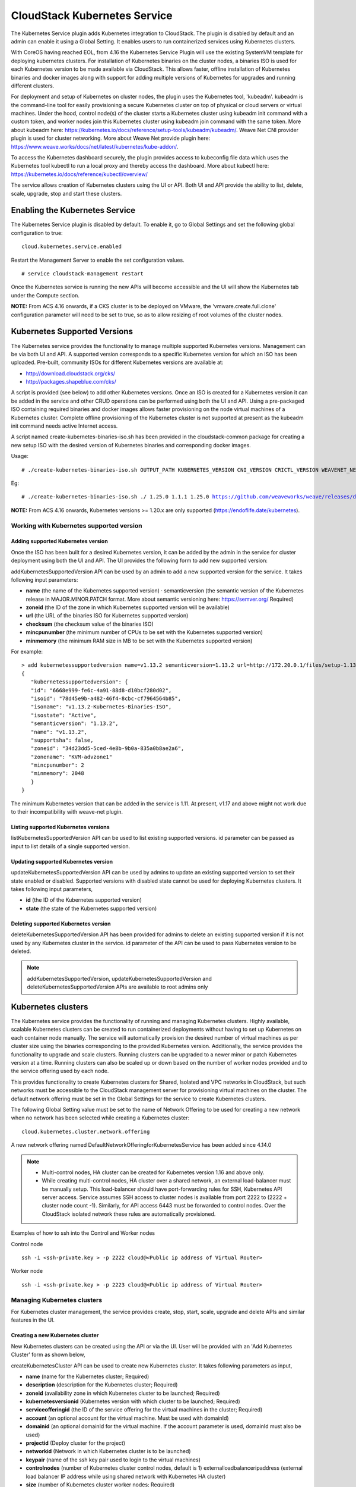 .. Licensed to the Apache Software Foundation (ASF) under one or more
   contributor license agreements.  See the NOTICE file distributed with this work
   for additional information# regarding copyright ownership. The ASF licenses this
   file to you under the Apache License, Version 2.0 (the "License"); you may not
   use this file except in compliance with the License.  You may obtain a copy of
   the License at http://www.apache.org/licenses/LICENSE-2.0 Unless required by
   applicable law or agreed to in writing, software distributed under the License
   is distributed on an "AS IS" BASIS, WITHOUT WARRANTIES OR CONDITIONS OF ANY
   KIND, either express or implied.  See the License for the specific language
   governing permissions and limitations under the License.


CloudStack Kubernetes Service
==============================

The Kubernetes Service plugin adds Kubernetes integration to CloudStack. The plugin is disabled by default and an admin can enable it using a Global Setting. It enables users to run containerized services using Kubernetes clusters.

With CoreOS having reached EOL, from 4.16 the Kubernetes Service Plugin will use the existing SystemVM template for deploying kubernetes clusters. For installation of Kubernetes binaries on the cluster nodes, a binaries ISO is used for each Kubernetes version to be made available via CloudStack. This allows faster, offline installation of Kubernetes binaries and docker images along with support for adding multiple versions of Kubernetes for upgrades and running different clusters.

For deployment and setup of Kubernetes on cluster nodes, the plugin uses the Kubernetes tool, 'kubeadm'. kubeadm is the command-line tool for easily provisioning a secure Kubernetes cluster on top of physical or cloud servers or virtual machines. Under the hood, control node(s) of the cluster starts a Kubernetes cluster using kubeadm init command with a custom token, and worker nodes join this Kubernetes cluster using kubeadm join command with the same token. More about kubeadm here: https://kubernetes.io/docs/reference/setup-tools/kubeadm/kubeadm/. Weave Net CNI provider plugin is used for cluster networking. More about Weave Net provide plugin here: https://www.weave.works/docs/net/latest/kubernetes/kube-addon/.

To access the Kubernetes dashboard securely, the plugin provides access to kubeconfig file data which uses the Kubernetes tool kubectl to run a local proxy and thereby access the dashboard. More about kubectl here: https://kubernetes.io/docs/reference/kubectl/overview/

The service allows creation of Kubernetes clusters using the UI or API. Both UI and API provide the ability to list, delete, scale, upgrade, stop and start these clusters.

Enabling the Kubernetes Service
--------------------------------

The Kubernetes Service plugin is disabled by default. To enable it, go to Global Settings and set the following global configuration to true:

.. parsed-literal::

   cloud.kubernetes.service.enabled

Restart the Management Server to enable the set configuration values.

.. parsed-literal::

   # service cloudstack-management restart

Once the Kubernetes service is running the new APIs will become accessible and the UI will show the Kubernetes tab under the Compute section.

**NOTE:**
From ACS 4.16 onwards, if a CKS cluster is to be deployed on VMware, the 'vmware.create.full.clone' configuration parameter will need to be set to true, so as to allow resizing of root volumes of the cluster nodes.

Kubernetes Supported Versions
------------------------------

The Kubernetes service provides the functionality to manage multiple supported Kubernetes versions. Management can be via both UI and API. A supported version corresponds to a specific Kubernetes version for which an ISO has been uploaded. Pre-built, community ISOs for different Kubernetes versions are available at:

- http://download.cloudstack.org/cks/
- http://packages.shapeblue.com/cks/

A script is provided (see below) to add other Kubernetes versions. Once an ISO is created for a Kubernetes version it can be added in the service and other CRUD operations can be performed using both the UI and API. Using a pre-packaged ISO containing required binaries and docker images allows faster provisioning on the node virtual machines of a Kubernetes cluster. Complete offline provisioning of the Kubernetes cluster is not supported at present as the kubeadm init command needs active Internet access.

A script named create-kubernetes-binaries-iso.sh has been provided in the cloudstack-common package for creating a new setup ISO with the desired version of Kubernetes binaries and corresponding docker images.

Usage:

.. parsed-literal::

   # ./create-kubernetes-binaries-iso.sh OUTPUT_PATH KUBERNETES_VERSION CNI_VERSION CRICTL_VERSION WEAVENET_NETWORK_YAML_CONFIG DASHBOARD_YAML_CONFIG [OPTIONAL_OUTPUT_FILENAME]

Eg:

.. parsed-literal::

   # ./create-kubernetes-binaries-iso.sh ./ 1.25.0 1.1.1 1.25.0 https://github.com/weaveworks/weave/releases/download/v2.8.1/weave-daemonset-k8s.yaml https://raw.githubusercontent.com/kubernetes/dashboard/v2.7.0/aio/deploy/recommended.yaml setup-v1.25.0

**NOTE:**
From ACS 4.16 onwards, Kubernetes versions >= 1.20.x are only supported (https://endoflife.date/kubernetes).

Working with Kubernetes supported version
~~~~~~~~~~~~~~~~~~~~~~~~~~~~~~~~~~~~~~~~~~

Adding supported Kubernetes version
####################################

Once the ISO has been built for a desired Kubernetes version, it can be added by the admin in the service for cluster deployment using both the UI and API. The UI provides the following form to add new supported version:

|cks-add-version-form.png|

addKubernetesSupportedVersion API can be used by an admin to add a new supported version for the service. It takes following input parameters:

- **name** (the name of the Kubernetes supported version) · semanticversion (the semantic version of the Kubernetes release in MAJOR.MINOR.PATCH format. More about semantic versioning here: https://semver.org/ Required)
- **zoneid** (the ID of the zone in which Kubernetes supported version will be available)
- **url** (the URL of the binaries ISO for Kubernetes supported version)
- **checksum** (the checksum value of the binaries ISO)
- **mincpunumber** (the minimum number of CPUs to be set with the Kubernetes supported version)
- **minmemory** (the minimum RAM size in MB to be set with the Kubernetes supported version)

For example:

.. parsed-literal::
   > add kubernetessupportedversion name=v1.13.2 semanticversion=1.13.2 url=http://172.20.0.1/files/setup-1.13.2.iso zoneid=34d23dd5-5ced-4e8b-9b0a-835a0b8ae2a6 mincpunumber=2 minmemory=2048
   {
      "kubernetessupportedversion": {
      "id": "6668e999-fe6c-4a91-88d8-d10bcf280d02",
      "isoid": "78d45e9b-a482-46f4-8cbc-cf7964564b85",
      "isoname": "v1.13.2-Kubernetes-Binaries-ISO",
      "isostate": "Active",
      "semanticversion": "1.13.2",
      "name": "v1.13.2",
      "supportsha": false,
      "zoneid": "34d23dd5-5ced-4e8b-9b0a-835a0b8ae2a6",
      "zonename": "KVM-advzone1"
      "mincpunumber": 2
      "minmemory": 2048
      }
   }

The minimum Kubernetes version that can be added in the service is 1.11. At present, v1.17 and above might not work due to their incompatibility with weave-net plugin.

Listing supported Kubernetes versions
######################################

listKubernetesSupportedVersion API can be used to list existing supported versions. id parameter can be passed as input to list details of a single supported version.

|cks-versions.png|

Updating supported Kubernetes version
######################################

updateKubernetesSupportedVersion API can be used by admins to update an existing supported version to set their state enabled or disabled. Supported versions with disabled state cannot be used for deploying Kubernetes clusters. It takes following input parameters,

- **id** (the ID of the Kubernetes supported version)
- **state** (the state of the Kubernetes supported version)

Deleting supported Kubernetes version
######################################

deleteKubernetesSupportedVersion API has been provided for admins to delete an existing supported version if it is not used by any Kubernetes cluster in the service. id parameter of the API can be used to pass Kubernetes version to be deleted.

.. note::
   addKubernetesSupportedVersion, updateKubernetesSupportedVersion and deleteKubernetesSupportedVersion APIs are available to root admins only

Kubernetes clusters
--------------------

The Kubernetes service provides the functionality of running and managing Kubernetes clusters. Highly available, scalable Kubernetes clusters can be created to run containerized deployments without having to set up Kubernetes on each container node manually. The service will automatically provision the desired number of virtual machines as per cluster size using the binaries corresponding to the provided Kubernetes version. Additionally, the service provides the functionality to upgrade and scale clusters. Running clusters can be upgraded to a newer minor or patch Kubernetes version at a time. Running clusters can also be scaled up or down based on the number of worker nodes provided and to the service offering used by each node.

This provides functionality to create Kubernetes clusters for Shared, Isolated and VPC networks in CloudStack, but such networks must be accessible to the CloudStack management server for provisioning virtual machines on the cluster. The default network offering must be set in the Global Settings for the service to create Kubernetes clusters.

The following Global Setting value must be set to the name of Network Offering to be used for creating a new network when no network has been selected while creating a Kubernetes cluster:

.. parsed-literal::

   cloud.kubernetes.cluster.network.offering

A new network offering named DefaultNetworkOfferingforKubernetesService has been added since 4.14.0

.. note::
   - Multi-control nodes, HA cluster can be created for Kubernetes version 1.16 and above only.
   - While creating multi-control nodes, HA cluster over a shared network, an external load-balancer must be manually setup. This load-balancer should have port-forwarding rules for SSH, Kubernetes API server access. Service assumes SSH access to cluster nodes is available from port 2222 to (2222 + cluster node count -1). Similarly, for API access 6443 must be forwarded to control nodes. Over the CloudStack isolated network these rules are automatically provisioned.


Examples of how to ssh into the Control and Worker nodes

Control node

.. parsed-literal::

   ssh -i <ssh-private.key > -p 2222 cloud@<Public ip address of Virtual Router>
   
Worker node
   
.. parsed-literal::

   ssh -i <ssh-private.key > -p 2223 cloud@<Public ip address of Virtual Router>

   

Managing Kubernetes clusters
~~~~~~~~~~~~~~~~~~~~~~~~~~~~~

For Kubernetes cluster management, the service provides create, stop, start, scale, upgrade and delete APIs and similar features in the UI.

Creating a new Kubernetes cluster
##################################

New Kubernetes clusters can be created using the API or via the UI. User will be provided with an 'Add Kubernetes Cluster' form as shown below,

|cks-create-cluster-form.png|

createKubernetesCluster API can be used to create new Kubernetes cluster. It takes following parameters as input,

- **name** (name for the Kubernetes cluster; Required)
- **description** (description for the Kubernetes cluster; Required)
- **zoneid** (availability zone in which Kubernetes cluster to be launched; Required)
- **kubernetesversionid** (Kubernetes version with which cluster to be launched; Required)
- **serviceofferingid** (the ID of the service offering for the virtual machines in the cluster; Required)
- **account** (an optional account for the virtual machine. Must be used with domainId)
- **domainid** (an optional domainId for the virtual machine. If the account parameter is used, domainId must also be used)
- **projectid** (Deploy cluster for the project)
- **networkid** (Network in which Kubernetes cluster is to be launched)
- **keypair** (name of the ssh key pair used to login to the virtual machines)
- **controlnodes** (number of Kubernetes cluster control nodes, default is 1) externalloadbalanceripaddress (external load balancer IP address while using shared network with Kubernetes HA cluster)
- **size** (number of Kubernetes cluster worker nodes; Required)
- **noderootdisksize** (root disk size of root disk for each node)
- **dockerregistryusername** (username for the docker image private registry; Experimental)
- **dockerregistrypassword** (password for the docker image private registry; Experimental)
- **dockerregistryurl** (URL for the docker image private registry; Experimental)
- **dockerregistryemail** (email of the docker image private registry user; Experimental)

For example:

.. parsed-literal::
   > create kubernetescluster name=Test description=Test-Cluster zoneid=34d23dd5-5ced-4e8b-9b0a-835a0b8ae2a6 size=1 noderootdisksize=10 serviceofferingid=a4f280a1-9122-40a8-8f0c-3adb91060f2a kubernetesversionid=6668e999-fe6c-4a91-88d8-d10bcf280d02
   {
     "kubernetescluster": {
       "associatednetworkname": "Test-network",
       "cpunumber": "4",
       "description": "Test-Cluster",
       "endpoint": "https://172.20.20.12:6443/",
       "id": "74e3cc02-bbf7-438f-bfb0-9c193e90c1fb",
       "kubernetesversionid": "6668e999-fe6c-4a91-88d8-d10bcf280d02",
       "kubernetesversionname": "v1.13.2",
       "controlnodes": 1,
       "memory": "4096",
       "name": "Test",
       "networkid": "148af2cb-4b94-42a2-b701-3b6aa884cbb0",
       "serviceofferingid": "a4f280a1-9122-40a8-8f0c-3adb91060f2a",
       "serviceofferingname": "CKS Instance",
       "size": 1,
       "state": "Running",
       "templateid": "17607ed6-1756-4ed7-b0f4-dbab5feff5b2",
       "virtualmachineids": [
         "da2cb67e-e852-4ecd-b16f-a8f16eb2c962",
         "4179864a-88ad-4d6d-890c-c9b73c53589b"
       ],
       "zoneid": "34d23dd5-5ced-4e8b-9b0a-835a0b8ae2a6",
       "zonename": "KVM-advzone1"
     }
   }

On successful creation, the new cluster will automatically be started and will show up in Running state. If creation of the new cluster fails it can be in following states:
- Alert – When node virtual machines were successfully provisioned, and cluster API server is accessible but further provisioning steps could not be completed.
- Error – When the service was unable to provision the node virtual machines for the cluster or if the cluster API server is not accessible.

.. note::
   - A minimum of 2 cores of CPU and 2GB of RAM is needed for deployment. Therefore, the serviceofferingid parameter of createKubernetesCluster API must be provided with the ID of such compute offerings that conform to these requirements.
   - Private docker registry related parameters of createKubenetesCluster API (dockerregistryusername, dockerregistryusername, dockerregistryurl, dockerregistryemail) provides experimental functionality. To use them during cluster deployment value for global setting, cloud.kubernetes.cluster.experimental.features.enabled, must be set to true by admin beforehand.

Listing Kubernetes clusters
############################

listKubernetesCluster API can be used to list existing Kubernetes clusters. id parameter can be passed as input to list details of a single supported version.

|cks-clusters.png|

Stopping Kubernetes cluster
############################

A running Kubernetes cluster can be stopped using either the stopKubernetesCluster API which takes id of the cluster as an input parameter or |cks-stop-action.png| action icon from UI. action icon is shown for a running cluster in the UI.

Starting a stopped Kubernetes cluster
######################################

A stopped Kubernetes cluster can be started using either the startKubernetesCluster API which takes id of the cluster as the input parameter or the |cks-start-action.png| action icon from UI. action icon is shown for a stopped cluster in the UI.

When the service fails to start a stopped cluster, the cluster will show in Alert state else it will show up as Running.

Scaling Kubernetes cluster
###########################

A running or stopped Kubernetes cluster can be scaled using both API and UI. |cks-scale-action.png| action icon is shown for a running cluster in the UI which opens the form shown below,

|cks-scale-cluster-form.png|

scaleKubernetesCluster API can be used to scale a running (or stopped cluster) to a desired cluster size and service offering. It takes the following parameters as input:

- **id** (the ID of the Kubernetes cluster to be scaled; Required)
- **serviceofferingid** (the ID of the new service offering for the virtual machines in the cluster)
- **size** (number of Kubernetes cluster worker nodes)

Only running Kubernetes clusters can be scaled in size. When the service fails to scale the cluster, the cluster will show in Alert state else if the scaling is successfull cluster will show up in Running state.

Note: Only up scaling is supported while scaling clusters for service offering.

Upgrading Kubernetes cluster
#############################

A running Kubernetes cluster can be upgraded using both API and UI. |cks-upgrade-action.png| action icon is shown for a running cluster in the UI which opens the form shown below,

|cks-upgrade-cluster-form.png|

upgradeKubernetesCluster API can be used to upgrade a running cluster. It takes the following parameters as input:

- **id** (the ID of the Kubernetes cluster to be upgraded; Required)
- **kubernetesversionid** (Kubernetes version with which cluster to be launched; Required)

When the service fails to upgrade the cluster, the cluster will show up in Alert state, else if successful, the cluster appears Running state.

.. note:: Kubernetes can be upgraded from one MINOR version to the next MINOR version, or between PATCH versions of the same MINOR. That is, you cannot skip MINOR versions when you upgrade. For example, you can upgrade from 1.y to 1.y+1, but not from 1.y to 1.y+2. Therefore, service can upgrade running clusters in the similar manner only.

Deleting Kubernetes cluster
############################

A kubernetes cluster can be deleted using either the deleteKubernetesCluster API which takes cluster id as the input parameter or the |cks-delete-action.png| action icon from the UI.

The Kubernetes service runs a background state scanner process which regularly checks the cluster health. For clusters in Alert state, this background process verifies their state and moves them to Running state if all node virtual machines of the cluster are running and the API server for the cluster is accessible.

Working with Kubernetes cluster
~~~~~~~~~~~~~~~~~~~~~~~~~~~~~~~~

|cks-cluster-details-tab.png|

Once a Kubernetes cluster is created successfully and is in Running state, it can be accessed using the kubectl tool using the cluster’s kubeconfig file. The web dashboard can be accessed by running a local proxy using kubectl. Deployments in the cluster can be done using kubectl or web dashboard. More about deployment in Kubernetes here: https://kubernetes.io/docs/concepts/workloads/controllers/deployment/

Accessing Kubernetes cluster
#############################

Instructions for accessing a running cluster will be shown in Access tab in the UI.

The service provides functionality to access kubeconfig file for a running Kubernetes cluster. This can be done using the UI or API. Action icon is shown in cluster detail UI to download kubeconfig file. UI will show download links for kubectl tool for different OS based on the cluster version.

getKubernetesClusterConfig API can be used to retrieve kubeconfig file data for a cluster. It takes id of the cluster as the input parameter.

Kubernetes cluster web dashboard
#################################

The service while creating a cluster automatically deploys dashboard for the cluster. More details about Kubernetes dashboard here: https://kubernetes.io/docs/tasks/access-application-cluster/web-ui-dashboard/

Instructions for accessing the dashboard for a running cluster will be shown in the Access tab in the UI. Essentially, the user needs to run a local proxy first using kubectl and kubecofig file for the cluster to access the dashboard. For secure login, the service doesn’t enable kubeconfig based login for the dashboard. Token-based access is enabled and kubectl can be used to access service account secret token.

|cks-cluster-access-tab.png|

The following command can be used, while passing the correct path to kubeconfig file, to run proxy:

.. parsed-literal::

   # kubectl --kubeconfig /custom/path/kube.config proxy

Once the proxy is running, users can open the following URL in the browser to access the dashboard,

.. parsed-literal::

   http://localhost:8001/api/v1/namespaces/kubernetes-dashboard/services/https:kubernetes-dashboard:/proxy/

|cks-cluster-dashboard.png|

Token for dashboard login can be retrieved using the following command:

.. parsed-literal::

   # kubectl --kubeconfig /custom/path/kube.config describe secret $(kubectl --kubeconfig /custom/path/kube.config get secrets -n kubernetes-dashboard | grep kubernetes-dashboard-token | awk '{print $1}') -n kubernetes-dashboard


Kubernetes compatibility Matrix
#################################

+--------------+---------------------------------+-----------------------------+-------------+
|ACS Version   |  Supported Kubernetes Versions  |  CKS Template               |  SSH User   |
+==============+=================================+=============================+=============+
| 4.14.x       | v1.11 onward (< 1.18)           | CoreOS                      | core        |
+--------------+---------------------------------+-----------------------------+-------------+
| 4.15.x       | v1.11 onward (< 1.18)           | CoreOS                      | core        |
+--------------+---------------------------------+-----------------------------+-------------+
| 4.16.0       | v1.20 onward                    | SystemVM Template (Debian)  | core        |
+--------------+---------------------------------+-----------------------------+-------------+
| 4.16.1       | v1.20 onward                    | SystemVM Template (Debian)  | cloud       |
+--------------+---------------------------------+-----------------------------+-------------+


.. |cks-add-version-form.png| image:: /_static/images/cks-add-version-form.png
   :alt: Add Kubernetes Supported Version form.
.. |cks-cluster-access-tab.png| image:: /_static/images/cks-cluster-access-tab.png
   :alt: Kubernetes cluster access tab.
.. |cks-cluster-dashboard.png| image:: /_static/images/cks-cluster-dashboard.png
   :alt: Kubernetes cluster dashboard.
.. |cks-cluster-details-tab.png| image:: /_static/images/cks-cluster-details-tab.png
   :alt: Kubernetes details tab.
.. |cks-clusters.png| image:: /_static/images/cks-clusters.png
   :alt: Kubernetes clusters list.
.. |cks-create-cluster-form.png| image:: /_static/images/cks-create-cluster-form.png
   :alt: Create Kubernetes Cluster form.
.. |cks-delete-action.png| image:: /_static/images/cks-delete-action.png
   :alt: Delete action icon.
.. |cks-kube-config-action.png| image:: /_static/images/cks-kube-config-action.png
   :alt: Download kube-config action icon.
.. |cks-scale-action.png| image:: /_static/images/cks-scale-action.png
   :alt: Scale action icon.
.. |cks-scale-cluster-form.png| image:: /_static/images/cks-scale-cluster-form.png
   :alt: Scale Kubernetes Cluster form.
.. |cks-start-action.png| image:: /_static/images/cks-start-action.png
   :alt: Start action icon.
.. |cks-stop-action.png| image:: /_static/images/cks-stop-action.png
   :alt: Stop action icon.
.. |cks-upgrade-action.png| image:: /_static/images/cks-upgrade-action.png
   :alt: Upgrade action icon.
.. |cks-upgrade-cluster-form.png| image:: /_static/images/cks-upgrade-cluster-form.png
   :alt: Upgrade Kubernetes Cluster form.
.. |cks-versions.png| image:: /_static/images/cks-versions.png
   :alt: Supported Kubernetes versions list.
